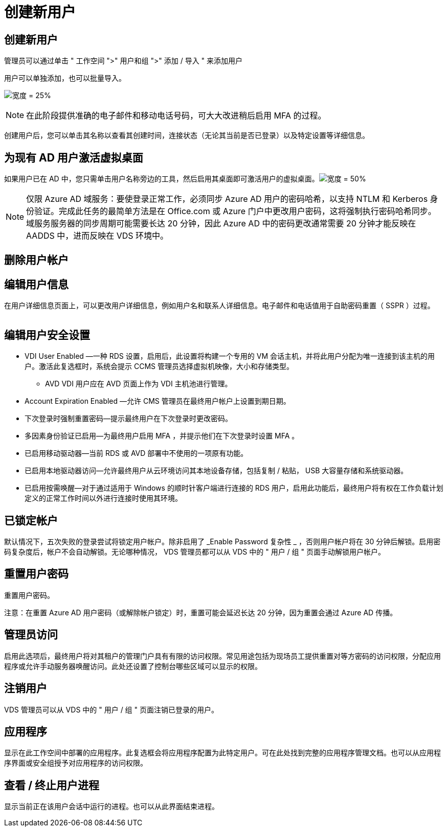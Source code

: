 = 创建新用户
:allow-uri-read: 




== 创建新用户

管理员可以通过单击 " 工作空间 ">" 用户和组 ">" 添加 / 导入 " 来添加用户

用户可以单独添加，也可以批量导入。

image:add_import_users.png["宽度 = 25%"]


NOTE: 在此阶段提供准确的电子邮件和移动电话号码，可大大改进稍后启用 MFA 的过程。

创建用户后，您可以单击其名称以查看其创建时间，连接状态（无论其当前是否已登录）以及特定设置等详细信息。



== 为现有 AD 用户激活虚拟桌面

如果用户已在 AD 中，您只需单击用户名称旁边的工具，然后启用其桌面即可激活用户的虚拟桌面。image:Enable_desktop.png["宽度 = 50%"]


NOTE: 仅限 Azure AD 域服务：要使登录正常工作，必须同步 Azure AD 用户的密码哈希，以支持 NTLM 和 Kerberos 身份验证。完成此任务的最简单方法是在 Office.com 或 Azure 门户中更改用户密码，这将强制执行密码哈希同步。域服务服务器的同步周期可能需要长达 20 分钟，因此 Azure AD 中的密码更改通常需要 20 分钟才能反映在 AADDS 中，进而反映在 VDS 环境中。



== 删除用户帐户



== 编辑用户信息

在用户详细信息页面上，可以更改用户详细信息，例如用户名和联系人详细信息。电子邮件和电话值用于自助密码重置（ SSPR ）过程。

image:user_detail.png[""]



== 编辑用户安全设置

* VDI User Enabled —一种 RDS 设置，启用后，此设置将构建一个专用的 VM 会话主机，并将此用户分配为唯一连接到该主机的用户。激活此复选框时，系统会提示 CCMS 管理员选择虚拟机映像，大小和存储类型。
+
** AVD VDI 用户应在 AVD 页面上作为 VDI 主机池进行管理。


* Account Expiration Enabled —允许 CMS 管理员在最终用户帐户上设置到期日期。
* 下次登录时强制重置密码—提示最终用户在下次登录时更改密码。
* 多因素身份验证已启用—为最终用户启用 MFA ，并提示他们在下次登录时设置 MFA 。
* 已启用移动驱动器—当前 RDS 或 AVD 部署中不使用的一项原有功能。
* 已启用本地驱动器访问—允许最终用户从云环境访问其本地设备存储，包括复制 / 粘贴， USB 大容量存储和系统驱动器。
* 已启用按需唤醒—对于通过适用于 Windows 的顺时针客户端进行连接的 RDS 用户，启用此功能后，最终用户将有权在工作负载计划定义的正常工作时间以外进行连接时使用其环境。




== 已锁定帐户

默认情况下，五次失败的登录尝试将锁定用户帐户。除非启用了 _Enable Password 复杂性 _ ，否则用户帐户将在 30 分钟后解锁。启用密码复杂度后，帐户不会自动解锁。无论哪种情况， VDS 管理员都可以从 VDS 中的 " 用户 / 组 " 页面手动解锁用户帐户。



== 重置用户密码

重置用户密码。

注意：在重置 Azure AD 用户密码（或解除帐户锁定）时，重置可能会延迟长达 20 分钟，因为重置会通过 Azure AD 传播。



== 管理员访问

启用此选项后，最终用户将对其租户的管理门户具有有限的访问权限。常见用途包括为现场员工提供重置对等方密码的访问权限，分配应用程序或允许手动服务器唤醒访问。此处还设置了控制台哪些区域可以显示的权限。



== 注销用户

VDS 管理员可以从 VDS 中的 " 用户 / 组 " 页面注销已登录的用户。



== 应用程序

显示在此工作空间中部署的应用程序。此复选框会将应用程序配置为此特定用户。可在此处找到完整的应用程序管理文档。也可以从应用程序界面或安全组授予对应用程序的访问权限。



== 查看 / 终止用户进程

显示当前正在该用户会话中运行的进程。也可以从此界面结束进程。
